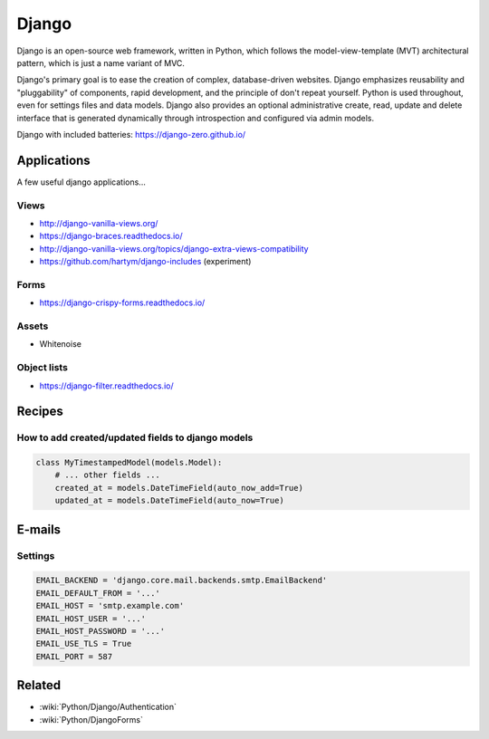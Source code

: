 Django
======

Django is an open-source web framework, written in Python, which follows the model-view-template (MVT) architectural pattern, which is just a name variant of MVC.

Django's primary goal is to ease the creation of complex, database-driven websites. Django emphasizes reusability and "pluggability" of components, rapid development, and the principle of don't repeat yourself. Python is used throughout, even for settings files and data models. Django also provides an optional administrative create, read, update and delete interface that is generated dynamically through introspection and configured via admin models.

Django with included batteries: https://django-zero.github.io/

Applications
::::::::::::

A few useful django applications...

Views
-----

* http://django-vanilla-views.org/
* https://django-braces.readthedocs.io/
* http://django-vanilla-views.org/topics/django-extra-views-compatibility
* https://github.com/hartym/django-includes (experiment)

Forms
-----

* https://django-crispy-forms.readthedocs.io/

Assets
------

* Whitenoise

Object lists
------------

* https://django-filter.readthedocs.io/


Recipes
:::::::

How to add created/updated fields to django models
--------------------------------------------------

.. code-block:: python

    class MyTimestampedModel(models.Model):
        # ... other fields ...
        created_at = models.DateTimeField(auto_now_add=True)
        updated_at = models.DateTimeField(auto_now=True)

E-mails
:::::::

Settings
--------

.. code-block:: python

    EMAIL_BACKEND = 'django.core.mail.backends.smtp.EmailBackend'
    EMAIL_DEFAULT_FROM = '...'
    EMAIL_HOST = 'smtp.example.com'
    EMAIL_HOST_USER = '...'
    EMAIL_HOST_PASSWORD = '...'
    EMAIL_USE_TLS = True
    EMAIL_PORT = 587
    
Related
:::::::

* :wiki:`Python/Django/Authentication`
* :wiki:`Python/DjangoForms`

